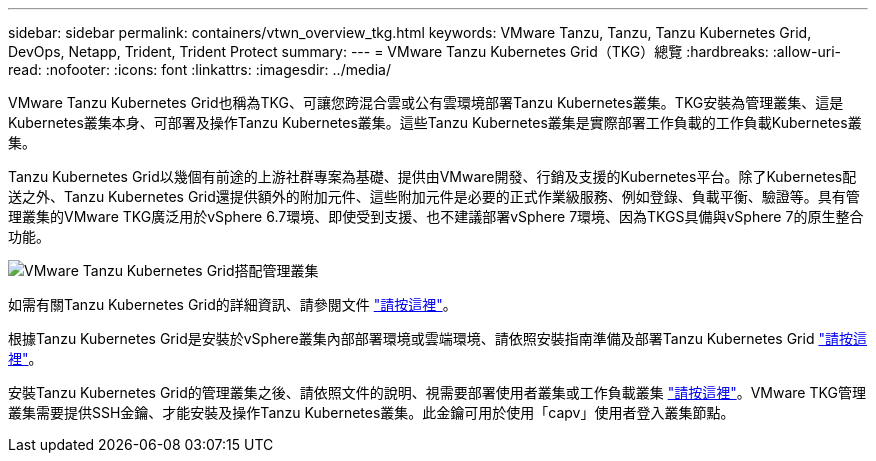 ---
sidebar: sidebar 
permalink: containers/vtwn_overview_tkg.html 
keywords: VMware Tanzu, Tanzu, Tanzu Kubernetes Grid, DevOps, Netapp, Trident, Trident Protect 
summary:  
---
= VMware Tanzu Kubernetes Grid（TKG）總覽
:hardbreaks:
:allow-uri-read: 
:nofooter: 
:icons: font
:linkattrs: 
:imagesdir: ../media/


[role="lead"]
VMware Tanzu Kubernetes Grid也稱為TKG、可讓您跨混合雲或公有雲環境部署Tanzu Kubernetes叢集。TKG安裝為管理叢集、這是Kubernetes叢集本身、可部署及操作Tanzu Kubernetes叢集。這些Tanzu Kubernetes叢集是實際部署工作負載的工作負載Kubernetes叢集。

Tanzu Kubernetes Grid以幾個有前途的上游社群專案為基礎、提供由VMware開發、行銷及支援的Kubernetes平台。除了Kubernetes配送之外、Tanzu Kubernetes Grid還提供額外的附加元件、這些附加元件是必要的正式作業級服務、例如登錄、負載平衡、驗證等。具有管理叢集的VMware TKG廣泛用於vSphere 6.7環境、即使受到支援、也不建議部署vSphere 7環境、因為TKGS具備與vSphere 7的原生整合功能。

image:vtwn_image02.png["VMware Tanzu Kubernetes Grid搭配管理叢集"]

如需有關Tanzu Kubernetes Grid的詳細資訊、請參閱文件 link:https://docs.vmware.com/en/VMware-Tanzu-Kubernetes-Grid/1.5/vmware-tanzu-kubernetes-grid-15/GUID-release-notes.html["請按這裡"^]。

根據Tanzu Kubernetes Grid是安裝於vSphere叢集內部部署環境或雲端環境、請依照安裝指南準備及部署Tanzu Kubernetes Grid link:https://docs.vmware.com/en/VMware-Tanzu-Kubernetes-Grid/1.5/vmware-tanzu-kubernetes-grid-15/GUID-mgmt-clusters-prepare-deployment.html["請按這裡"^]。

安裝Tanzu Kubernetes Grid的管理叢集之後、請依照文件的說明、視需要部署使用者叢集或工作負載叢集 link:https://docs.vmware.com/en/VMware-Tanzu-Kubernetes-Grid/1.5/vmware-tanzu-kubernetes-grid-15/GUID-tanzu-k8s-clusters-index.html["請按這裡"^]。VMware TKG管理叢集需要提供SSH金鑰、才能安裝及操作Tanzu Kubernetes叢集。此金鑰可用於使用「capv」使用者登入叢集節點。
